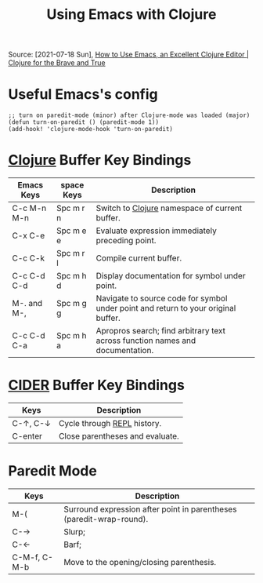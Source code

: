 :PROPERTIES:
:ID:       35a48616-c817-49bd-b47a-b3f72f190576
:END:
#+title: Using Emacs with Clojure
#+filetags: :clojure:emacs:key_bindings:
Source: [2021-07-18 Sun], [[https://www.braveclojure.com/basic-emacs/][How to Use Emacs, an Excellent Clojure Editor | Clojure for the Brave and True]]
* Useful Emacs's config
#+begin_src elisp
;; turn on paredit-mode (minor) after Clojure-mode was loaded (major)
(defun turn-on-paredit () (paredit-mode 1))
(add-hook! 'clojure-mode-hook 'turn-on-paredit)
#+end_src

* [[id:d3065285-875a-43f6-9965-12697aadba2b][Clojure]] Buffer Key Bindings
| Emacs Keys  | space Keys | Description                                                                        |
|-------------+------------+------------------------------------------------------------------------------------|
| C-c M-n M-n | Spc m r n  | Switch to [[id:d3065285-875a-43f6-9965-12697aadba2b][Clojure]] namespace of current buffer.                                     |
| C-x C-e     | Spc m e e  | Evaluate expression immediately preceding point.                                   |
| C-c C-k     | Spc m r l  | Compile current buffer.                                                            |
| C-c C-d C-d | Spc m h d  | Display documentation for symbol under point.                                      |
| M-. and M-, | Spc m g g  | Navigate to source code for symbol under point and return to your original buffer. |
| C-c C-d C-a | Spc m h a  | Apropros search; find arbitrary text across function names and documentation.      |

* [[id:08da6443-4c66-424f-8e3a-85aae5ac08f0][CIDER]] Buffer Key Bindings
| Keys     | Description                     |
|----------+---------------------------------|
| C-↑, C-↓ | Cycle through [[id:b74c541c-3609-4b32-a00c-d29819fa8c12][REPL]] history.     |
| C-enter  | Close parentheses and evaluate. |

* Paredit Mode
| Keys         | Description                                                          |
|--------------+----------------------------------------------------------------------|
| M-(          | Surround expression after point in parentheses (paredit-wrap-round). |
| C-→          | Slurp;                                                               |
| C-←          | Barf;                                                                |
| C-M-f, C-M-b | Move to the opening/closing parenthesis.                             |

